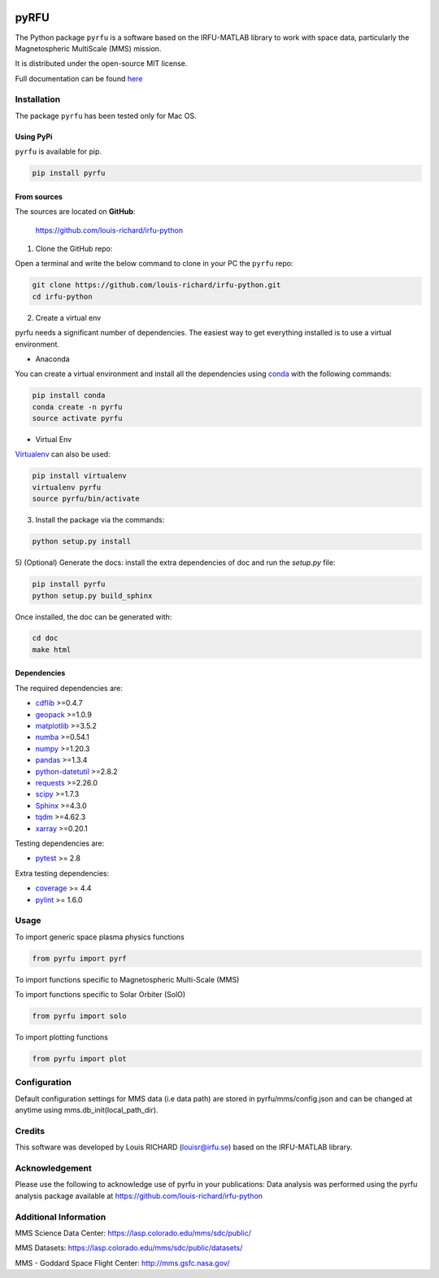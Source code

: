 
.. |Logo| image:: docs/source/_static/logo-pyrfu.png
    :target: https://pypi.org/project/pyrfu/

.. |License| image:: https://img.shields.io/pypi/l/pyrfu
    :target: https://opensource.org/licenses/MIT

.. |Python| image:: https://img.shields.io/pypi/pyversions/pyrfu.svg?logo=python
    :target: https://pypi.org/project/pyrfu/

.. |PyPi| image:: https://img.shields.io/pypi/v/pyrfu.svg?logo=pypi
    :target: https://pypi.org/project/pyrfu/

.. |Format| image:: https://img.shields.io/pypi/format/pyrfu?color=blue&logo=pypi
    :target: https://pypi.org/project/pyrfu/

.. |Wheel| image:: https://img.shields.io/pypi/wheel/pyrfu?logo=pypi&color=blue
    :target: https://pypi.org/project/pyrfu/

.. |Status| image:: https://img.shields.io/pypi/status/pyrfu?logo=pypi&color=blue
    :target: https://pypi.org/project/pyrfu/

.. |Downloads| image:: https://img.shields.io/pypi/dm/pyrfu?logo=pypi&color=blue
    :target: https://pypi.org/project/pyrfu/

.. |ScrutinizerBuild| image:: https://img.shields.io/scrutinizer/build/g/louis-richard/irfu-python?logo=scrutinizer-ci
    :target: https://scrutinizer-ci.com/g/louis-richard/irfu-python/

.. |ScrutinizerQuality| image:: https://img.shields.io/scrutinizer/quality/g/louis-richard/irfu-python?logo=scrutinizer-ci
    :target: https://scrutinizer-ci.com/g/louis-richard/irfu-python/

.. |Issues| image:: https://img.shields.io/github/issues/louis-richard/irfu-python?logo=github&color=9cf
    :target: https://github.com/louis-richard/irfu-python/issues

.. |Commits| image:: https://img.shields.io/github/last-commit/louis-richard/irfu-python?logo=github&color=9cf
    :target: https://github.com/louis-richard/irfu-python/commits/master

.. |Readthedocs| image:: https://img.shields.io/readthedocs/pyrfu?logo=read-the-docs&color=blueviolet
    :target: https://pyrfu.readthedocs.io/en/latest/

.. |Gitter| image:: https://img.shields.io/gitter/room/louis-richard/pyrfu?logo=gitter&color=orange
    :target: https://gitter.im/pyrfu

.. |Black| image:: https://img.shields.io/badge/code%20style-black-000000.svg
    :target: https://github.com/psf/black


|Logo|

pyRFU
=====
.. start-marker-intro-do-not-remove

|License| |Python| |PyPi| |Format| |Wheel| |Status| |Downloads| |ScrutinizerBuild|
|ScrutinizerQuality| |Commits| |Issues| |Readthedocs| |Gitter| |Black|

The Python package ``pyrfu`` is a software based on the IRFU-MATLAB library to work with space data, particularly the
Magnetospheric MultiScale (MMS) mission.

It is distributed under the open-source MIT license.

.. end-marker-intro-do-not-remove

Full documentation can be found `here <https://pyrfu.readthedocs.io>`_


Installation
-----------
.. start-marker-install-do-not-remove

The package ``pyrfu`` has been tested only for Mac OS.

Using PyPi
**********

``pyrfu`` is available for pip.

.. code-block:: bash

        pip install pyrfu


From sources
************

The sources are located on **GitHub**:

    https://github.com/louis-richard/irfu-python

1) Clone the GitHub repo:

Open a terminal and write the below command to clone in your PC the ``pyrfu`` repo:

.. code-block:: bash

    git clone https://github.com/louis-richard/irfu-python.git
    cd irfu-python


2) Create a virtual env

pyrfu needs a significant number of dependencies. The easiest
way to get everything installed is to use a virtual environment.

-  Anaconda

You can create a virtual environment and install all the dependencies using conda_
with the following commands:

.. code-block:: bash

    pip install conda
    conda create -n pyrfu
    source activate pyrfu

.. _conda: http://conda.io/


- Virtual Env

Virtualenv_ can also be used:

.. code-block:: bash

    pip install virtualenv
    virtualenv pyrfu
    source pyrfu/bin/activate

.. _virtualenv: https://virtualenv.pypa.io/en/latest/#


3) Install the package via the commands:

.. code-block:: bash

        python setup.py install


5) (Optional) Generate the docs: install the extra dependencies of doc and run
the `setup.py` file:

.. code-block:: bash

        pip install pyrfu
        python setup.py build_sphinx

Once installed, the doc can be generated with:

.. code-block:: bash

        cd doc
        make html


Dependencies
************

The required dependencies are:

- `cdflib <https://cdflib.readthedocs.io/en/latest/?badge=latest>`_ >=0.4.7
- `geopack <https://github.com/tsssss/geopack>`_ >=1.0.9
- `matplotlib <https://matplotlib.org>`_ >=3.5.2
- `numba <http://numba.pydata.org>`_ >=0.54.1
- `numpy <https://www.numpy.org>`_ >=1.20.3
- `pandas <https://pandas.pydata.org/>`_ >=1.3.4
- `python-datetutil <https://dateutil.readthedocs.io/en/stable/>`_ >=2.8.2
- `requests <https://requests.readthedocs.io/en/latest/>`_ >=2.26.0
- `scipy <https://scipy.org>`_ >=1.7.3
- `Sphinx <https://www.sphinx-doc.org/en/master/>`_ >=4.3.0
- `tqdm <https://tqdm.github.io/>`_ >=4.62.3
- `xarray <https://xarray.pydata.org/en/stable/>`_ >=0.20.1


Testing dependencies are:

- `pytest <https://docs.pytest.org/en/latest/>`_ >= 2.8

Extra testing dependencies:

- `coverage <https://coverage.readthedocs.io>`_ >= 4.4
- `pylint <https://www.pylint.org>`_ >= 1.6.0

.. end-marker-install-do-not-remove

Usage
-----
To import generic space plasma physics functions

.. code:: python

    from pyrfu import pyrf


To import functions specific to Magnetospheric Multi-Scale (MMS)

.. code:: python

To import functions specific to Solar Orbiter (SolO)

.. code:: python

    from pyrfu import solo


To import plotting functions

.. code:: python

    from pyrfu import plot

Configuration
-------------
Default configuration settings for MMS data (i.e data path) are stored in pyrfu/mms/config.json and can be changed at anytime using mms.db_init(local_path_dir).

Credits
-------
This software was developed by Louis RICHARD (louisr@irfu.se) based on the IRFU-MATLAB library.

Acknowledgement
---------------
Please use the following to acknowledge use of pyrfu in your publications:
Data analysis was performed using the pyrfu analysis package available at https://github.com/louis-richard/irfu-python

Additional Information
----------------------
MMS Science Data Center: https://lasp.colorado.edu/mms/sdc/public/

MMS Datasets: https://lasp.colorado.edu/mms/sdc/public/datasets/

MMS - Goddard Space Flight Center: http://mms.gsfc.nasa.gov/
